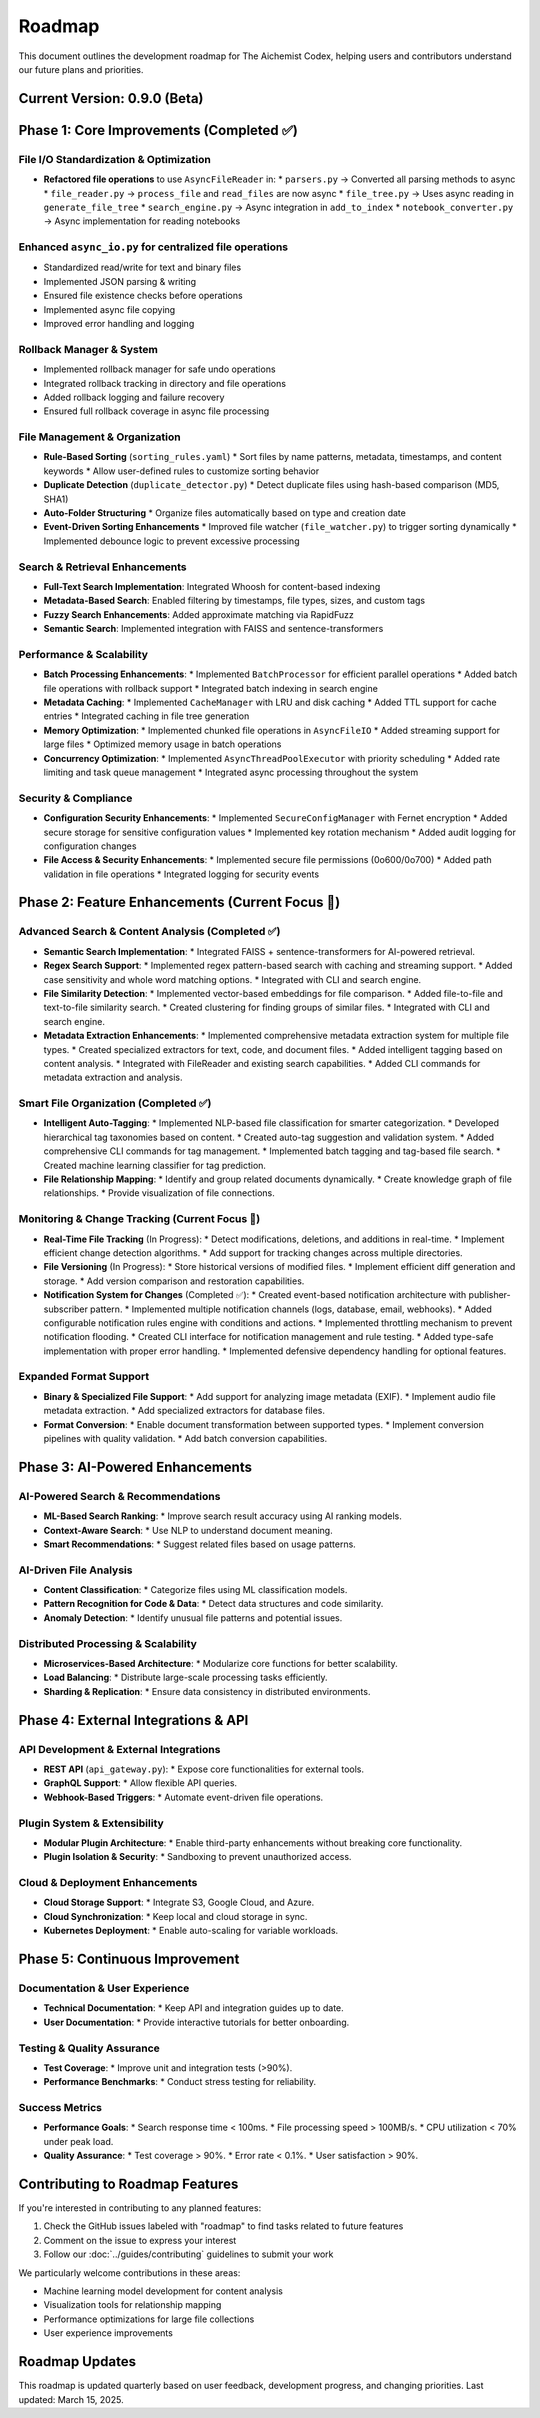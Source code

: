 Roadmap
=======

This document outlines the development roadmap for The Aichemist Codex, helping users and contributors understand our future plans and priorities.

Current Version: 0.9.0 (Beta)
----------------------------

Phase 1: Core Improvements (Completed ✅)
----------------------------------------

File I/O Standardization & Optimization
~~~~~~~~~~~~~~~~~~~~~~~~~~~~~~~~~~~~~

* **Refactored file operations** to use ``AsyncFileReader`` in:
  * ``parsers.py`` → Converted all parsing methods to async
  * ``file_reader.py`` → ``process_file`` and ``read_files`` are now async
  * ``file_tree.py`` → Uses async reading in ``generate_file_tree``
  * ``search_engine.py`` → Async integration in ``add_to_index``
  * ``notebook_converter.py`` → Async implementation for reading notebooks

Enhanced ``async_io.py`` for centralized file operations
~~~~~~~~~~~~~~~~~~~~~~~~~~~~~~~~~~~~~~~~~~~~~~~~~~~~~~

* Standardized read/write for text and binary files
* Implemented JSON parsing & writing
* Ensured file existence checks before operations
* Implemented async file copying
* Improved error handling and logging

Rollback Manager & System
~~~~~~~~~~~~~~~~~~~~~~~

* Implemented rollback manager for safe undo operations
* Integrated rollback tracking in directory and file operations
* Added rollback logging and failure recovery
* Ensured full rollback coverage in async file processing

File Management & Organization
~~~~~~~~~~~~~~~~~~~~~~~~~~~~

* **Rule-Based Sorting** (``sorting_rules.yaml``)
  * Sort files by name patterns, metadata, timestamps, and content keywords
  * Allow user-defined rules to customize sorting behavior

* **Duplicate Detection** (``duplicate_detector.py``)
  * Detect duplicate files using hash-based comparison (MD5, SHA1)

* **Auto-Folder Structuring**
  * Organize files automatically based on type and creation date

* **Event-Driven Sorting Enhancements**
  * Improved file watcher (``file_watcher.py``) to trigger sorting dynamically
  * Implemented debounce logic to prevent excessive processing

Search & Retrieval Enhancements
~~~~~~~~~~~~~~~~~~~~~~~~~~~~~

* **Full-Text Search Implementation**: Integrated Whoosh for content-based indexing
* **Metadata-Based Search**: Enabled filtering by timestamps, file types, sizes, and custom tags
* **Fuzzy Search Enhancements**: Added approximate matching via RapidFuzz
* **Semantic Search**: Implemented integration with FAISS and sentence-transformers

Performance & Scalability
~~~~~~~~~~~~~~~~~~~~~~~

* **Batch Processing Enhancements**:
  * Implemented ``BatchProcessor`` for efficient parallel operations
  * Added batch file operations with rollback support
  * Integrated batch indexing in search engine

* **Metadata Caching**:
  * Implemented ``CacheManager`` with LRU and disk caching
  * Added TTL support for cache entries
  * Integrated caching in file tree generation

* **Memory Optimization**:
  * Implemented chunked file operations in ``AsyncFileIO``
  * Added streaming support for large files
  * Optimized memory usage in batch operations

* **Concurrency Optimization**:
  * Implemented ``AsyncThreadPoolExecutor`` with priority scheduling
  * Added rate limiting and task queue management
  * Integrated async processing throughout the system

Security & Compliance
~~~~~~~~~~~~~~~~~~~

* **Configuration Security Enhancements**:
  * Implemented ``SecureConfigManager`` with Fernet encryption
  * Added secure storage for sensitive configuration values
  * Implemented key rotation mechanism
  * Added audit logging for configuration changes

* **File Access & Security Enhancements**:
  * Implemented secure file permissions (0o600/0o700)
  * Added path validation in file operations
  * Integrated logging for security events

Phase 2: Feature Enhancements (Current Focus 🎯)
-----------------------------------------------

Advanced Search & Content Analysis (Completed ✅)
~~~~~~~~~~~~~~~~~~~~~~~~~~~~~~~~~~~~~~~~~~~~~~

* **Semantic Search Implementation**:
  * Integrated FAISS + sentence-transformers for AI-powered retrieval.

* **Regex Search Support**:
  * Implemented regex pattern-based search with caching and streaming support.
  * Added case sensitivity and whole word matching options.
  * Integrated with CLI and search engine.

* **File Similarity Detection**:
  * Implemented vector-based embeddings for file comparison.
  * Added file-to-file and text-to-file similarity search.
  * Created clustering for finding groups of similar files.
  * Integrated with CLI and search engine.

* **Metadata Extraction Enhancements**:
  * Implemented comprehensive metadata extraction system for multiple file types.
  * Created specialized extractors for text, code, and document files.
  * Added intelligent tagging based on content analysis.
  * Integrated with FileReader and existing search capabilities.
  * Added CLI commands for metadata extraction and analysis.

Smart File Organization (Completed ✅)
~~~~~~~~~~~~~~~~~~~~~~~~~~~~~~~~~~~

* **Intelligent Auto-Tagging**:
  * Implemented NLP-based file classification for smarter categorization.
  * Developed hierarchical tag taxonomies based on content.
  * Created auto-tag suggestion and validation system.
  * Added comprehensive CLI commands for tag management.
  * Implemented batch tagging and tag-based file search.
  * Created machine learning classifier for tag prediction.

* **File Relationship Mapping**:
  * Identify and group related documents dynamically.
  * Create knowledge graph of file relationships.
  * Provide visualization of file connections.

Monitoring & Change Tracking (Current Focus 🎯)
~~~~~~~~~~~~~~~~~~~~~~~~~~~~~~~~~~~~~~~~~~~~

* **Real-Time File Tracking** (In Progress):
  * Detect modifications, deletions, and additions in real-time.
  * Implement efficient change detection algorithms.
  * Add support for tracking changes across multiple directories.

* **File Versioning** (In Progress):
  * Store historical versions of modified files.
  * Implement efficient diff generation and storage.
  * Add version comparison and restoration capabilities.

* **Notification System for Changes** (Completed ✅):
  * Created event-based notification architecture with publisher-subscriber pattern.
  * Implemented multiple notification channels (logs, database, email, webhooks).
  * Added configurable notification rules engine with conditions and actions.
  * Implemented throttling mechanism to prevent notification flooding.
  * Created CLI interface for notification management and rule testing.
  * Added type-safe implementation with proper error handling.
  * Implemented defensive dependency handling for optional features.

Expanded Format Support
~~~~~~~~~~~~~~~~~~~~

* **Binary & Specialized File Support**:
  * Add support for analyzing image metadata (EXIF).
  * Implement audio file metadata extraction.
  * Add specialized extractors for database files.

* **Format Conversion**:
  * Enable document transformation between supported types.
  * Implement conversion pipelines with quality validation.
  * Add batch conversion capabilities.

Phase 3: AI-Powered Enhancements
--------------------------------

AI-Powered Search & Recommendations
~~~~~~~~~~~~~~~~~~~~~~~~~~~~~~~~~

* **ML-Based Search Ranking**:
  * Improve search result accuracy using AI ranking models.

* **Context-Aware Search**:
  * Use NLP to understand document meaning.

* **Smart Recommendations**:
  * Suggest related files based on usage patterns.

AI-Driven File Analysis
~~~~~~~~~~~~~~~~~~~~~

* **Content Classification**:
  * Categorize files using ML classification models.

* **Pattern Recognition for Code & Data**:
  * Detect data structures and code similarity.

* **Anomaly Detection**:
  * Identify unusual file patterns and potential issues.

Distributed Processing & Scalability
~~~~~~~~~~~~~~~~~~~~~~~~~~~~~~~~~~

* **Microservices-Based Architecture**:
  * Modularize core functions for better scalability.

* **Load Balancing**:
  * Distribute large-scale processing tasks efficiently.

* **Sharding & Replication**:
  * Ensure data consistency in distributed environments.

Phase 4: External Integrations & API
------------------------------------

API Development & External Integrations
~~~~~~~~~~~~~~~~~~~~~~~~~~~~~~~~~~~~~

* **REST API** (``api_gateway.py``):
  * Expose core functionalities for external tools.

* **GraphQL Support**:
  * Allow flexible API queries.

* **Webhook-Based Triggers**:
  * Automate event-driven file operations.

Plugin System & Extensibility
~~~~~~~~~~~~~~~~~~~~~~~~~~~

* **Modular Plugin Architecture**:
  * Enable third-party enhancements without breaking core functionality.

* **Plugin Isolation & Security**:
  * Sandboxing to prevent unauthorized access.

Cloud & Deployment Enhancements
~~~~~~~~~~~~~~~~~~~~~~~~~~~~~

* **Cloud Storage Support**:
  * Integrate S3, Google Cloud, and Azure.

* **Cloud Synchronization**:
  * Keep local and cloud storage in sync.

* **Kubernetes Deployment**:
  * Enable auto-scaling for variable workloads.

Phase 5: Continuous Improvement
-------------------------------

Documentation & User Experience
~~~~~~~~~~~~~~~~~~~~~~~~~~~~~

* **Technical Documentation**:
  * Keep API and integration guides up to date.

* **User Documentation**:
  * Provide interactive tutorials for better onboarding.

Testing & Quality Assurance
~~~~~~~~~~~~~~~~~~~~~~~~~

* **Test Coverage**:
  * Improve unit and integration tests (>90%).

* **Performance Benchmarks**:
  * Conduct stress testing for reliability.

Success Metrics
~~~~~~~~~~~~~

* **Performance Goals**:
  * Search response time < 100ms.
  * File processing speed > 100MB/s.
  * CPU utilization < 70% under peak load.

* **Quality Assurance**:
  * Test coverage > 90%.
  * Error rate < 0.1%.
  * User satisfaction > 90%.

Contributing to Roadmap Features
------------------------------

If you're interested in contributing to any planned features:

1. Check the GitHub issues labeled with "roadmap" to find tasks related to future features
2. Comment on the issue to express your interest
3. Follow our :doc:`../guides/contributing` guidelines to submit your work

We particularly welcome contributions in these areas:

* Machine learning model development for content analysis
* Visualization tools for relationship mapping
* Performance optimizations for large file collections
* User experience improvements

Roadmap Updates
-------------

This roadmap is updated quarterly based on user feedback, development progress, and changing priorities. Last updated: March 15, 2025.
